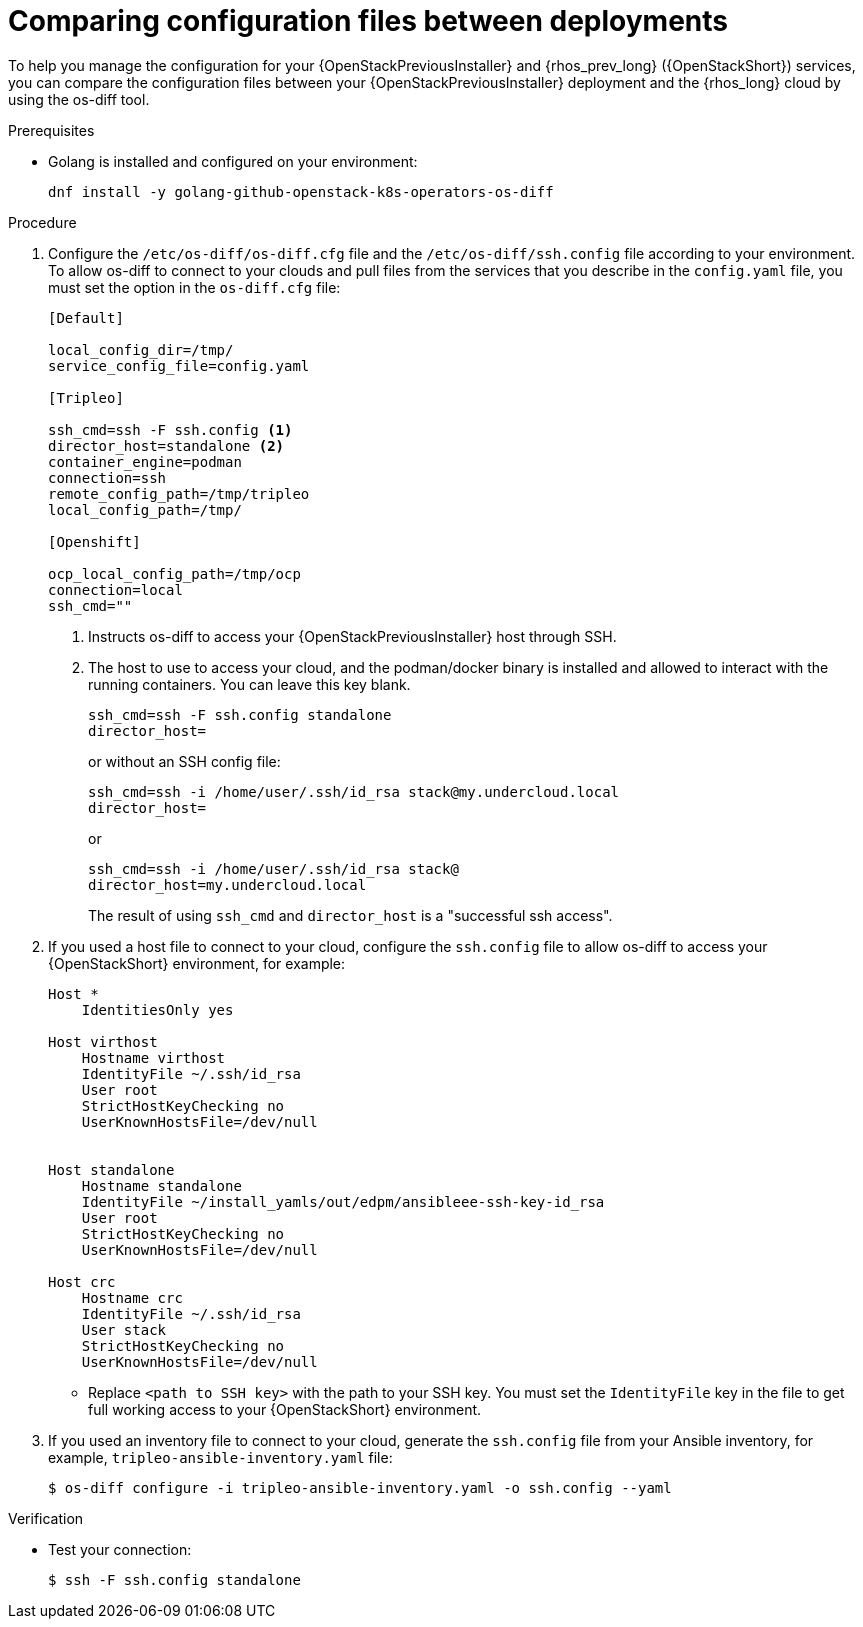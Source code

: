 [id="comparing-configuration-files-between-deployments_{context}"]

= Comparing configuration files between deployments

To help you manage the configuration for your {OpenStackPreviousInstaller} and {rhos_prev_long} ({OpenStackShort}) services, you can compare the configuration files between your {OpenStackPreviousInstaller} deployment and the {rhos_long} cloud by using the os-diff tool.

.Prerequisites

* Golang is installed and configured on your environment:
+
----
dnf install -y golang-github-openstack-k8s-operators-os-diff
----

.Procedure

. Configure the `/etc/os-diff/os-diff.cfg` file and the `/etc/os-diff/ssh.config` file according to your environment. To allow os-diff to connect to your clouds and pull files from the services that you describe in the `config.yaml` file, you must set the option in the `os-diff.cfg` file:
+
[source,yaml]
[subs=+quotes]
----
[Default]

local_config_dir=/tmp/
service_config_file=config.yaml

[Tripleo]

ssh_cmd=ssh -F ssh.config <1>
director_host=standalone <2>
container_engine=podman
connection=ssh
remote_config_path=/tmp/tripleo
local_config_path=/tmp/

[Openshift]

ocp_local_config_path=/tmp/ocp
connection=local
ssh_cmd=""
----
+
<1> Instructs os-diff to access your {OpenStackPreviousInstaller} host through SSH.
<2> The host to use to access your cloud, and the podman/docker binary is installed and allowed to interact with the running containers. You can leave this key blank.
+
----
ssh_cmd=ssh -F ssh.config standalone
director_host=
----
+
or without an SSH config file:
+
----
ssh_cmd=ssh -i /home/user/.ssh/id_rsa stack@my.undercloud.local
director_host=
----
+
or
+
----
ssh_cmd=ssh -i /home/user/.ssh/id_rsa stack@
director_host=my.undercloud.local
----
+
The result of using `ssh_cmd` and `director_host` is a "successful ssh access".

. If you used a host file to connect to your cloud, configure the `ssh.config` file to allow os-diff to access your {OpenStackShort} environment, for example:
+
[source,yaml]
[subs=+quotes]
----
Host *
    IdentitiesOnly yes

Host virthost
    Hostname virthost
    IdentityFile ~/.ssh/id_rsa
    User root
    StrictHostKeyChecking no
    UserKnownHostsFile=/dev/null


Host standalone
    Hostname standalone
ifeval::["{build}" != "downstream"]
    IdentityFile ~/install_yamls/out/edpm/ansibleee-ssh-key-id_rsa
endif::[]
ifeval::["{build}" == "downstream"]
    IdentityFile <path to SSH key>
endif::[]
    User root
    StrictHostKeyChecking no
    UserKnownHostsFile=/dev/null

Host crc
    Hostname crc
    IdentityFile ~/.ssh/id_rsa
    User stack
    StrictHostKeyChecking no
    UserKnownHostsFile=/dev/null
----
+
* Replace `<path to SSH key>` with the path to your SSH key. You must set the `IdentityFile` key in the file to get full working access to your {OpenStackShort} environment.

. If you used an inventory file to connect to your cloud, generate the `ssh.config` file from your Ansible inventory, for example, `tripleo-ansible-inventory.yaml` file:
+
----
$ os-diff configure -i tripleo-ansible-inventory.yaml -o ssh.config --yaml
----

.Verification

* Test your connection:
+
----
$ ssh -F ssh.config standalone
----
